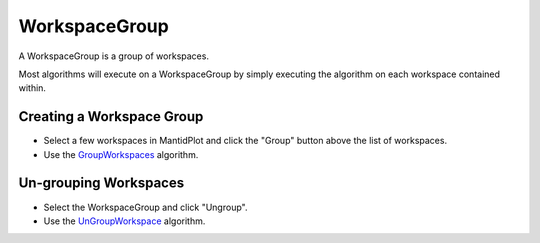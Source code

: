 .. _WorkspaceGroup:

WorkspaceGroup
==============

A WorkspaceGroup is a group of workspaces.

Most algorithms will execute on a WorkspaceGroup by simply executing the
algorithm on each workspace contained within.

Creating a Workspace Group
~~~~~~~~~~~~~~~~~~~~~~~~~~

-  Select a few workspaces in MantidPlot and click the "Group" button
   above the list of workspaces.
-  Use the `GroupWorkspaces <GroupWorkspaces>`__ algorithm.

Un-grouping Workspaces
~~~~~~~~~~~~~~~~~~~~~~

-  Select the WorkspaceGroup and click "Ungroup".
-  Use the `UnGroupWorkspace <UnGroupWorkspace>`__ algorithm.



.. categories:: Concepts